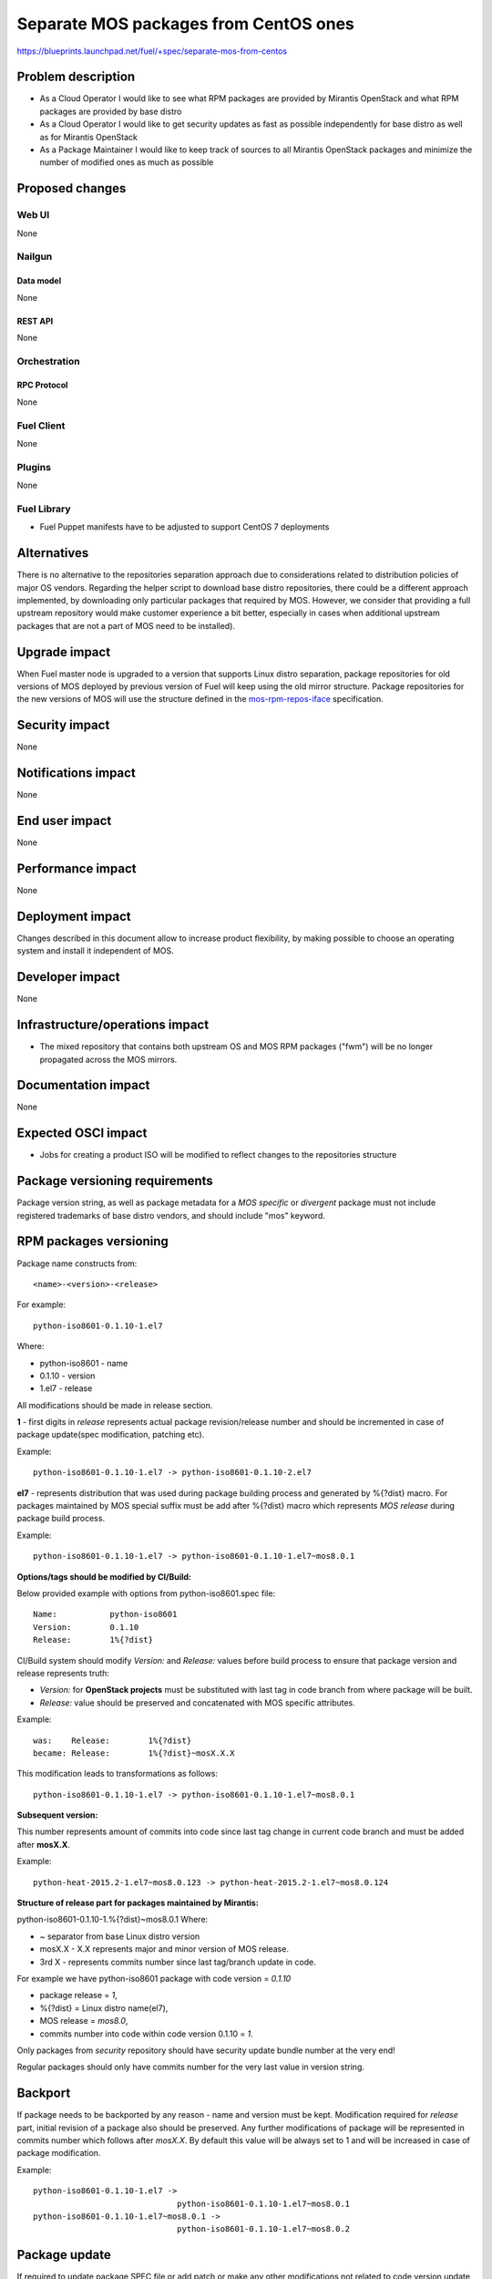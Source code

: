 ..
 This work is licensed under a Creative Commons Attribution 3.0 Unported
 License.

 http://creativecommons.org/licenses/by/3.0/legalcode

======================================
Separate MOS packages from CentOS ones
======================================

https://blueprints.launchpad.net/fuel/+spec/separate-mos-from-centos

--------------------
Problem description
--------------------

* As a Cloud Operator I would like to see what RPM packages are provided by
  Mirantis OpenStack and what RPM packages are provided by base distro

* As a Cloud Operator I would like to get security updates as fast as possible
  independently for base distro as well as for Mirantis OpenStack

* As a Package Maintainer I would like to keep track of sources to all
  Mirantis OpenStack packages and minimize the number of modified ones as much
  as possible

----------------
Proposed changes
----------------

Web UI
======

None

Nailgun
=======

Data model
----------

None

REST API
--------

None

Orchestration
=============

RPC Protocol
------------

None

Fuel Client
===========

None

Plugins
=======

None

Fuel Library
============

* Fuel Puppet manifests have to be adjusted to support CentOS 7 deployments

------------
Alternatives
------------

There is no alternative to the repositories separation approach due to
considerations related to distribution policies of major OS vendors.
Regarding the helper script to download base distro repositories, there
could be a different approach implemented, by downloading only particular
packages that required by MOS. However, we consider that providing a full
upstream repository would make customer experience a bit better, especially
in cases when additional upstream packages that are not a part of MOS need
to be installed).

--------------
Upgrade impact
--------------

When Fuel master node is upgraded to a version that supports Linux distro
separation, package repositories for old versions of MOS deployed by previous
version of Fuel will keep using the old mirror structure. Package repositories
for the new versions of MOS will use the structure defined in the
mos-rpm-repos-iface_ specification.

.. _mos-rpm-repos-iface: https://github.com/stackforge/fuel-specs/blob/master/specs/7.0/mos-rpm-repos-iface.rst

---------------
Security impact
---------------

None

--------------------
Notifications impact
--------------------

None

---------------
End user impact
---------------

None

------------------
Performance impact
------------------

None

-----------------
Deployment impact
-----------------

Changes described in this document allow to increase product flexibility,
by making possible to choose an operating system and install it independent
of MOS.

----------------
Developer impact
----------------

None

--------------------------------
Infrastructure/operations impact
--------------------------------

* The mixed repository that contains both upstream OS and MOS RPM packages
  ("fwm") will be no longer propagated across the MOS mirrors.

--------------------
Documentation impact
--------------------

None

--------------------
Expected OSCI impact
--------------------

* Jobs for creating a product ISO will be modified to reflect changes to the
  repositories structure

-------------------------------
Package versioning requirements
-------------------------------

Package version string, as well as package metadata for a *MOS specific* or
*divergent* package must not include registered trademarks of base distro
vendors, and should include "mos" keyword.

-----------------------
RPM packages versioning
-----------------------

Package name constructs from::

    <name>-<version>-<release>

For example::

    python-iso8601-0.1.10-1.el7

Where:

- python-iso8601 - name
- 0.1.10 - version
- 1.el7 - release

All modifications should be made in release section.

**1** - first digits in *release* represents actual package revision/release
number and should be incremented in case of package update(spec modification,
patching etc).

Example::

    python-iso8601-0.1.10-1.el7 -> python-iso8601-0.1.10-2.el7

**el7** - represents distribution that was used during package building
process and generated by %{?dist} macro. For packages maintained by MOS special
suffix must be add after %{?dist} macro which represents *MOS release* during
package build process.

Example::

    python-iso8601-0.1.10-1.el7 -> python-iso8601-0.1.10-1.el7~mos8.0.1

**Options/tags should be modified by CI/Build:**

Below provided example with options from python-iso8601.spec file::

    Name:           python-iso8601
    Version:        0.1.10
    Release:        1%{?dist}

CI/Build system should modify *Version:* and *Release:* values before build
process to ensure that package version and release represents truth:

- *Version:* for **OpenStack projects** must be substituted with last tag
  in code branch from where package will be built.
- *Release:* value should be preserved and concatenated with MOS specific
  attributes.

Example::

    was:    Release:        1%{?dist}
    became: Release:        1%{?dist}~mosX.X.X

This modification leads to transformations as follows::

    python-iso8601-0.1.10-1.el7 -> python-iso8601-0.1.10-1.el7~mos8.0.1

**Subsequent version:**

This number represents amount of commits into code since last tag change in
current code branch and must be added after **mosX.X**.

Example::

    python-heat-2015.2-1.el7~mos8.0.123 -> python-heat-2015.2-1.el7~mos8.0.124

**Structure of release part for packages maintained by Mirantis:**

python-iso8601-0.1.10-1.%{?dist}~mos8.0.1
Where:

- ~ separator from base Linux distro version
- mosX.X - X.X represents major and minor version of MOS release.
- 3rd X - represents commits number since last tag/branch update in code.

For example we have python-iso8601 package with code version = *0.1.10*

- package release = *1*,
- %{?dist} = Linux distro name(el7),
- MOS release = *mos8.0*,
- commits number into code within code version 0.1.10 = *1*.

Only packages from *security* repository should have security update
bundle number at the very end!

Regular packages should only have commits number for the very last
value in version string.

--------
Backport
--------

If package needs to be backported by any reason - name and version must be
kept. Modification required for *release* part, initial revision of a package
also should be preserved. Any further modifications of package will be
represented in commits number which follows after *mosX.X*. By default this
value will be always set to 1 and will be increased in case of package
modification.

Example::

    python-iso8601-0.1.10-1.el7 ->
                                  python-iso8601-0.1.10-1.el7~mos8.0.1
    python-iso8601-0.1.10-1.el7~mos8.0.1 ->
                                  python-iso8601-0.1.10-1.el7~mos8.0.2

--------------
Package update
--------------

If required to update package SPEC file or add patch or make any other
modifications not related to code version update, package revision / release
number must be increased. If a major change (new version of the software being
packaged) occurs, the version number is changed to reflect the new software
version, and the release number is reset to 1. In case of packages maintained
by MOS this is **valid for OpenStack** projects.

For **non OpenStack** projects, like dependencies and back-ported packages all
updates will be represented in commits number part of release. After code
version update Commits number value resets to 1 and will be increased in cases
of further modifications of a package.

Update of dependencies within one code version(*non OpenStack*)::

    python-iso8601-0.1.10-1.el7~mos8.0.1 ->
                                         python-iso8601-0.1.10-1.el7~mos8.0.2

Update of dependencies in case of code version update(*non OpenStack*)::

    python-iso8601-0.1.10-1.el7~mos8.0.1 ->
                                         python-iso8601-0.1.11-1.el7~mos8.0.1

Update of OpenStack project - SPEC changed::

    python-heat-2015.2-1.el7~mos8.0.123 -> python-heat-2015.2-2.el7~mos8.0.123

Update of OpenStack project - code tag/branch changed::

    python-heat-2015.2-1.el7~mos8.0.123 -> python-heat-2015.3-1.el7~mos8.0.1

----------------------------------------------
Versioning of packages in post-release updates
----------------------------------------------

**Updates:**

Since MOS reaches GA status, ie officially released, all updated packages will
be published into separate *updates* repository. Updated package will have
higher commit number value in the release part then package from stable
repository.

Example::

    python-iso8601-0.1.10-1.el7~mos8.0.200 ->
                                python-iso8601-0.1.11-1.el7~mos8.0.201
    python-heat-2015.2-1.el7~mos8.0.200 ->
                                python-heat-2015.2-1.el7~mos8.0.201

**Security updates:**

Security updates will also be published in a separate repository and based on
package from *updates* repository. Additional subsequent tag will be added to
the version of a package which includes ".sec." prefix followed by the security
bundle number.

Example::

    python-iso8601-0.1.10-1.el7~mos8.0.201 ->
                               python-iso8601-0.1.11-1.el7~mos8.0.201.sec.1
    python-heat-2015.2-1.el7~mos8.0.201 ->
                               python-heat-2015.2-1.el7~mos8.0.201.sec.1

**Work with branches within updates:**

Branches example:

- openstack-ci/fuel-8.0/stable - freezes after GA
- openstack-ci/fuel-8.0/updates - branch for maintenance updates between main
  releases
- openstack-ci/fuel-8.0/security-1 - branch for security updates

Any changes into *updates* and *security* branches are undergoing the full
acceptance cycle.

All *security* fixes should be proposed to particular branches called
"security-<id>" where ID corresponds to the number of a current update bundle.
These branches must be based on a particular commits that correspond to the
previously released version of a package. Such branches are generated each
time when a fix is based on a code released in terms of a current update
bundle.

Example for python-iso8601 0.1.10 package:

Stable branch::

    project: python-iso8601
    branch: openstack-ci/fuel-8.0/stable
    number of commits: 1
    tag: 0.1.10

After GA, *stable* branch should be frozen and do not accept any changes.
All further work is moving into "updates" branch, this means all next
maintenance updates will be published from this branch.

Updates branch::

    project: python-iso8601
    branch: openstack-ci/fuel-8.0/updates
    number of commits: 2
    tag: 0.1.10

In case of critical vulnerabilities found for project, the *security-1* branch
in the python-iso8601 project will be created, pointing to the same
commit from which the GA version of python-iso8601 was built. Patches will be
committed into the *security-1* branch, built package will be published into
security-updates package repositories and also pushed into *updates* branches
to keep these changes.

Security updates branch::

    project: python-iso8601
    branch: security-1
    number of commits: 2
    security update tag: sec.1
    tag: 0.1.10

Transformations within ongoing MOS releases as for dependencies as for
OpenStack projects::

   mos8.0:                  python-iso8601-0.1.10-1~mos8.0.1
   mos8.0:                  python-heat-2015.2-1.el7~mos8.0.1
   mos8.0-updates:          python-iso8601-0.1.10-1~mos8.0.2
   mos8.0-updates:          python-heat-2015.2-1.el7~mos8.0.2
   mos8.0-security-updates: python-iso8601-0.1.10-1~mos8.0.2.sec.1
   mos8.0-security-updates: python-heat-2015.2-1.el7~mos8.0.2.sec.1
   mos8.1:                  python-iso8601-0.1.10-1~mos8.1.1
   mos8.1:                  python-heat-2015.2-1.el7~mos8.1.1

All the current security fixes should be included into upcoming update bundle.
This means that if a new security fix gets into repository while new update
bundle is going through acceptance testing, the update bundle code should
include this fix, acceptance testing should be reset and new update bundle
should be retested again.

------------------------------
Prioritization of repositories
------------------------------

From out of the box *YUM* package manager has no ability to use repository
priorities. This functionality is accessible via yum plugin named
**yum-plugin-priorities** and accessible from Base repository. Also this
makes us able to use priorities for *Holdback* repositories.

--------------
Implementation
--------------

Assignee(s)
===========

Primary assignee:
  Vitaly Parakhin <vparakhin@mirantis.com>

QA assignee:
   TBD

Other contributors:
  TBD

Mandatory design review:
  Roman Vyalov
  Vladimir Kozhukalov

Work Items
==========

* Modify MOS mirroring Jenkins jobs

* Modify ISO creation Jenkins jobs

* Modify make system to allow Fuel node installation from multiple repositories


Dependencies
============

.. _separate_mos_from_linux: https://github.com/stackforge/fuel-specs/blob/master/specs/6.1/separate-mos-from-linux.rst

------------
Testing, QA
------------

TBD

Acceptance criteria
===================

* Fuel node can be installed from an ISO with multiple RPM repositories
* Only MOS RPM packages are stored on Fuel mirrors

----------
References
----------

TBD
